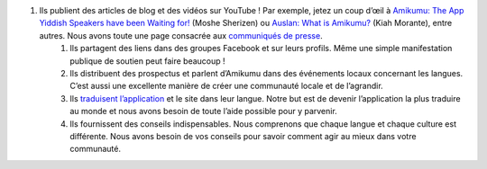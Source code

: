 #. Ils publient des articles de blog et des vidéos sur YouTube ! Par exemple, jetez un coup d’œil à `Amikumu: The App Yiddish Speakers have been Waiting for! <https://youtu.be/6g3QtBtBB_U>`_ (Moshe Sherizen) ou `Auslan: What is Amikumu? <https://youtu.be/57W73If51NE>`_ (Kiah Morante), entre autres. Nous avons toute une page consacrée aux `communiqués de presse <http://amikumu.com/press/>`_.
 	#. Ils partagent des liens dans des groupes Facebook et sur leurs profils. Même une simple manifestation publique de soutien peut faire beaucoup !
 	#. Ils distribuent des prospectus et parlent d’Amikumu dans des événements locaux concernant les langues. C’est aussi une excellente manière de créer une communauté locale et de l’agrandir.
 	#. Ils `traduisent l’application <https://traduk.amikumu.com/engage/amikumu/fr>`_ et le site dans leur langue. Notre but est de devenir l’application la plus traduire au monde et nous avons besoin de toute l’aide possible pour y parvenir.
 	#. Ils fournissent des conseils indispensables. Nous comprenons que chaque langue et chaque culture est différente. Nous avons besoin de vos conseils pour savoir comment agir au mieux dans votre communauté.
